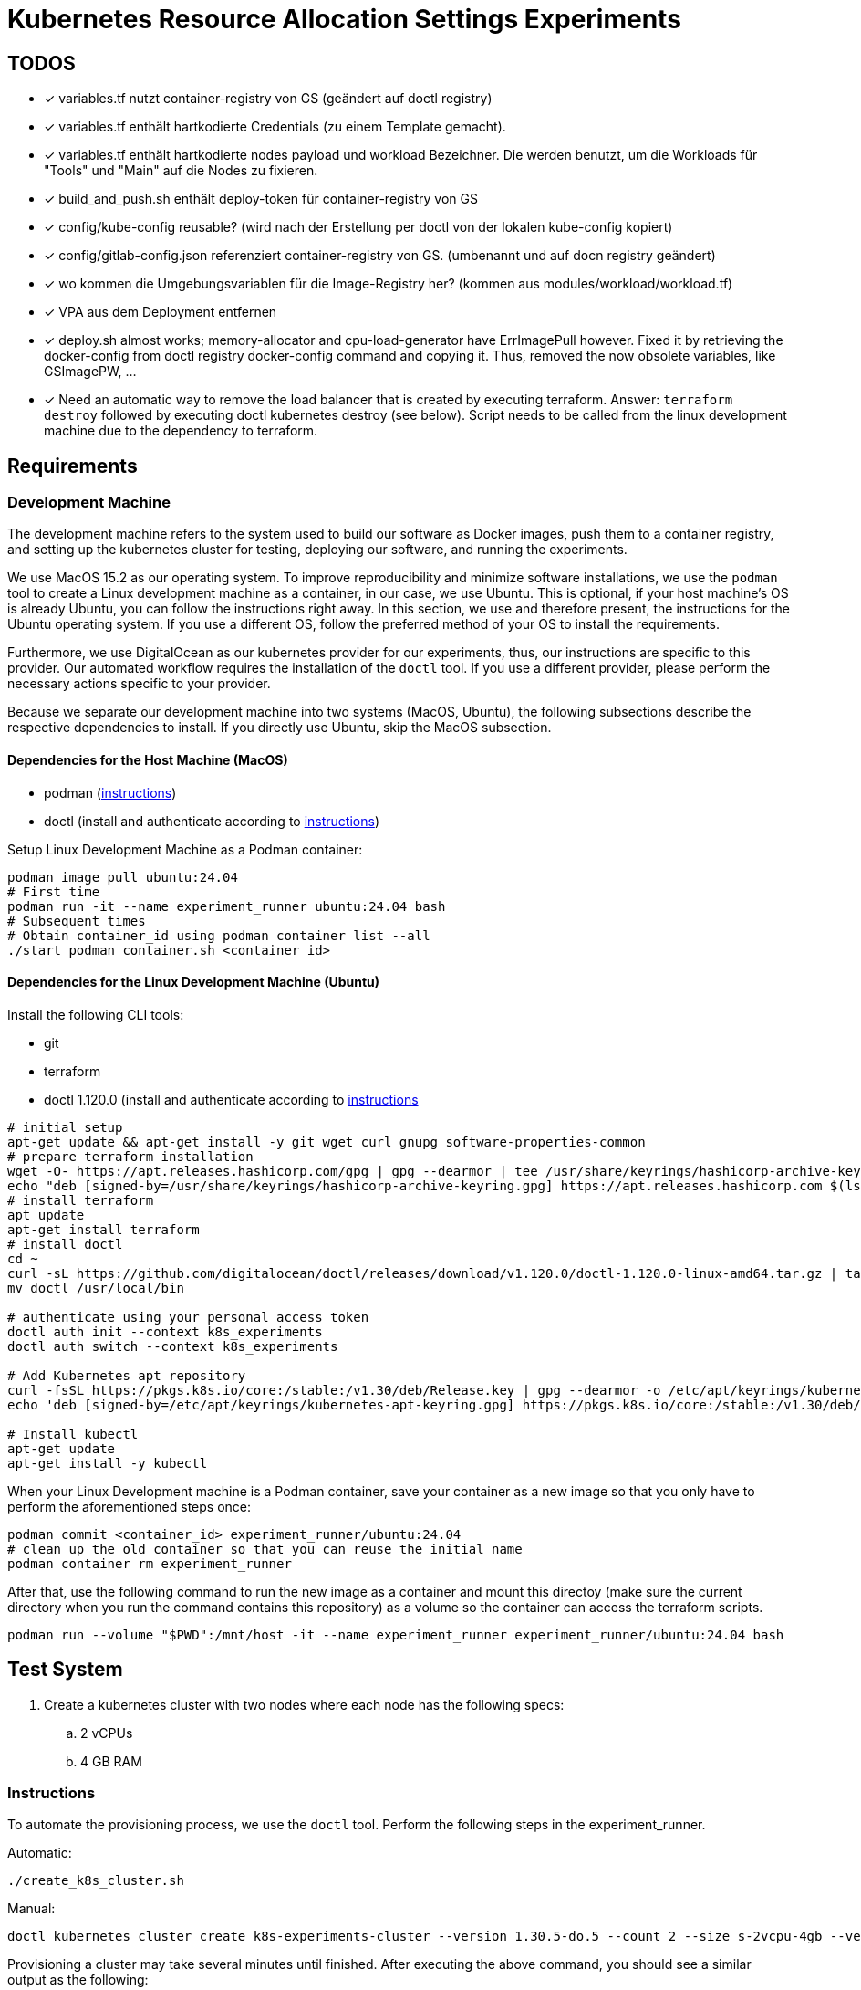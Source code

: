 # Kubernetes Resource Allocation Settings Experiments

## TODOS
* [x] variables.tf nutzt container-registry von GS (geändert auf doctl registry)
* [x] variables.tf enthält hartkodierte Credentials (zu einem Template gemacht).
* [x] variables.tf enthält hartkodierte nodes payload und workload Bezeichner. Die werden benutzt, um die Workloads für "Tools" und "Main" auf die Nodes zu fixieren. 
* [x] build_and_push.sh enthält deploy-token für container-registry von GS
* [x] config/kube-config reusable? (wird nach der Erstellung per doctl von der lokalen kube-config kopiert)
* [x] config/gitlab-config.json referenziert container-registry von GS. (umbenannt und auf docn registry geändert)
* [x] wo kommen die Umgebungsvariablen für die Image-Registry her? (kommen aus modules/workload/workload.tf)
* [x] VPA aus dem Deployment entfernen
* [x] deploy.sh almost works; memory-allocator and cpu-load-generator have ErrImagePull however. Fixed it by retrieving the docker-config from doctl registry docker-config command and copying it. Thus, removed the now obsolete variables, like GSImagePW, ...
* [x] Need an automatic way to remove the load balancer that is created by executing terraform. Answer: `terraform destroy` followed by executing doctl kubernetes destroy (see below). Script needs to be called from the linux development machine due to the dependency to terraform.

## Requirements

### Development Machine
The development machine refers to the system used to build our software as Docker images, push them to a container registry, and setting up the kubernetes cluster for testing, deploying our software, and running the experiments.

We use MacOS 15.2 as our operating system.
To improve reproducibility and minimize software installations, we use the `podman` tool to create a Linux development machine as a container, in our case, we use Ubuntu. This is optional, if your host machine's OS is already Ubuntu, you can follow the instructions right away.
In this section, we use and therefore present, the instructions for the Ubuntu operating system. If you use a different OS, follow the preferred method of your OS to install the requirements.

Furthermore, we use DigitalOcean as our kubernetes provider for our experiments, thus, our instructions are specific to this provider. Our automated workflow requires the installation of the `doctl` tool.
If you use a different provider, please perform the necessary actions specific to your provider. 

Because we separate our development machine into two systems (MacOS, Ubuntu), the following subsections describe the respective dependencies to install. If you directly use Ubuntu, skip the MacOS subsection.

#### Dependencies for the Host Machine (MacOS)
* podman (https://podman-desktop.io/docs/installation/macos-install[instructions])
* doctl (install and authenticate according to https://docs.digitalocean.com/reference/doctl/how-to/install/[instructions])

Setup Linux Development Machine as a Podman container:
----
podman image pull ubuntu:24.04
# First time
podman run -it --name experiment_runner ubuntu:24.04 bash
# Subsequent times
# Obtain container_id using podman container list --all
./start_podman_container.sh <container_id>
----

#### Dependencies for the Linux Development Machine (Ubuntu)

Install the following CLI tools:

* git
* terraform
* doctl 1.120.0 (install and authenticate according to https://docs.digitalocean.com/reference/doctl/how-to/install/[instructions]

----
# initial setup
apt-get update && apt-get install -y git wget curl gnupg software-properties-common
# prepare terraform installation
wget -O- https://apt.releases.hashicorp.com/gpg | gpg --dearmor | tee /usr/share/keyrings/hashicorp-archive-keyring.gpg > /dev/null
echo "deb [signed-by=/usr/share/keyrings/hashicorp-archive-keyring.gpg] https://apt.releases.hashicorp.com $(lsb_release -cs) main" | tee /etc/apt/sources.list.d/hashicorp.list
# install terraform
apt update
apt-get install terraform
# install doctl
cd ~
curl -sL https://github.com/digitalocean/doctl/releases/download/v1.120.0/doctl-1.120.0-linux-amd64.tar.gz | tar -xzv
mv doctl /usr/local/bin

# authenticate using your personal access token
doctl auth init --context k8s_experiments
doctl auth switch --context k8s_experiments

# Add Kubernetes apt repository
curl -fsSL https://pkgs.k8s.io/core:/stable:/v1.30/deb/Release.key | gpg --dearmor -o /etc/apt/keyrings/kubernetes-apt-keyring.gpg
echo 'deb [signed-by=/etc/apt/keyrings/kubernetes-apt-keyring.gpg] https://pkgs.k8s.io/core:/stable:/v1.30/deb/ /' | tee /etc/apt/sources.list.d/kubernetes.list

# Install kubectl
apt-get update
apt-get install -y kubectl
----

When your Linux Development machine is a Podman container, save your container as a new image so that you only have to perform the aforementioned steps once:
----
podman commit <container_id> experiment_runner/ubuntu:24.04
# clean up the old container so that you can reuse the initial name
podman container rm experiment_runner
----

After that, use the following command to run the new image as a container and mount this directoy (make sure the current directory when you run the command contains this repository) as a volume so the container can access the terraform scripts.
----
podman run --volume "$PWD":/mnt/host -it --name experiment_runner experiment_runner/ubuntu:24.04 bash
----

## Test System
. Create a kubernetes cluster with two nodes where each node has the following specs:
.. 2 vCPUs
.. 4 GB RAM

### Instructions

To automate the provisioning process, we use the `doctl` tool. Perform the following steps in the experiment_runner.

Automatic:
----
./create_k8s_cluster.sh
----

Manual:

----
doctl kubernetes cluster create k8s-experiments-cluster --version 1.30.5-do.5 --count 2 --size s-2vcpu-4gb --verbose
----

Provisioning a cluster may take several minutes until finished. After executing the above command, you should see a similar output as the following:

----
doctl kubernetes cluster create k8s-experiments-cluster --version 1.30.5-do.5 --count 2 --size s-2vcpu-4gb --verbose
Notice: Cluster is provisioning, waiting for cluster to be running
............................................................................................
Notice: Cluster created, fetching credentials
Notice: Adding cluster credentials to kubeconfig file found in "/root/.kube/config"
Notice: Setting current-context to do-nyc1-k8s-experiments-cluster
ID                                      Name                       Region    Version        Auto Upgrade    Status     Node Pools
47c9881d-871a-4be6-a466-5458154d7f4d    k8s-experiments-cluster    nyc1      1.30.5-do.5    false           running    k8s-experiments-cluster-default-pool
----

To improve the performance, we slightly modify the command by specific a computing centre region that is in our country.

----
doctl kubernetes cluster create k8s-experiments-cluster --region fra1 --version 1.30.5-do.5 --count 2 --size s-2vcpu-4gb --verbose
----

----
doctl kubernetes cluster delete k8s-experiments-cluster
----

After executing the above command, you should see a similar output as the following:

----
doctl kubernetes cluster delete k8s-experiments-cluster
❯ Are you sure you want to delete this Kubernetes cluster? yes
Notice: Cluster deleted, removing credentials
Notice: Removing cluster credentials from kubeconfig file found in "/root/.kube/config"
Notice: The removed cluster was set as the current context in kubectl. Run `kubectl config get-contexts` to see a list of other contexts you can use, and `kubectl config set-context` to specify a new one.
----

### Build Test System
NOTE: This step needs to be performed once to build and push the docker images. 

Our own software is distributed as docker images. For this to work, we use DigitalOcean's Container Registry. To create a container registry, issue the following command (and specifiy the region as you see fit):

----
doctl registry create k8s-experiments-registry --region fra1 --subscription-tier starter --verbose
----

You should see the following output (make note of the endpoint):

----
doctl registry create k8s-experiments-registry --region fra1 --subscription-tier starter --verbose
Name                        Endpoint                                              Region slug
k8s-experiments-registry    registry.digitalocean.com/k8s-experiments-registry    fra1
----

Use the following commands on your host machine to build our own software using docker and push it to the newly created container registry:

----
./build_testsystem.sh
----

After that, it is necessary to save the credentials to the container registry and information about the worker nodes in some of the terraform scripts. Run the following command, it will query the necessary information from you and save it in the appropriate scripts:
----
./prepare_terraform_scripts.sh
----

## Run Experiment (WIP)

### Memory Experiment

./run_memory_experiment.sh

1. 
1. Deploy the test system: execute the following in the Linux Development Machine:
. cd terraform
. ./deploy.sh
2. 
